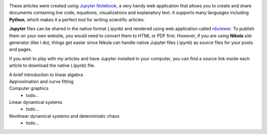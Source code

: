 .. title: Articles on Scientific Computing with Jupyter
.. slug: articles
.. date: 2016-07-11 13:50:43 UTC+02:00
.. category: 
.. tags: 
.. link: 
.. description: 
.. type: text


.. image:: jupyter.png
    :align: right

.. image:: python_logo.png
    :align: right


These articles were created using `Jupyter Notebook <http://jupyter.org/>`_, a very handy web application that allows you to create and share documents containing live code, equations, visualizations and explanatory text. It supports many languages including **Python**, which makes it a perfect tool for writing scientific articles.


**Jupyter** files can be shared in the native format (.ipynb) and rendered using web application called `nbviewer <https://nbviewer.jupyter.org/>`_. To publish them on your own website, you would need to convert them to HTML or PDF first. However, if you are using **Nikola** site generator (like I do), things get easier since Nikola can handle native Jupyter files (.ipynb) as source files for your posts and pages.


If you wish to play with my articles and have Jupyter installed in your computer, you can find a source link inside each article to download the native (.ipynb) file.


A brief introduction to linear algebra
    .. post-list::
        :tags: linear-algebra
        :reverse:


Approximation and curve fitting
    .. post-list::
        :tags: curve-fitting
        :reverse:


Computer graphics
    - todo...


Linear dynamical systems
    - todo...


Nonlinear dynamical systems and deterministic chaos
    - todo...


